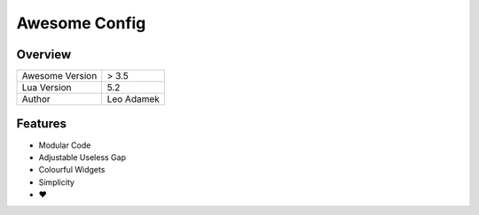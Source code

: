 ==============
Awesome Config
==============

--------
Overview
--------

+---------------------+------------+
| Awesome Version     | > 3.5      |
|                     |            |
+---------------------+------------+
| Lua Version         | 5.2        |
|                     |            |
+---------------------+------------+
| Author              | Leo Adamek |
+---------------------+------------+

--------
Features
--------

+ Modular Code
+ Adjustable Useless Gap
+ Colourful Widgets
+ Simplicity
+ ♥

